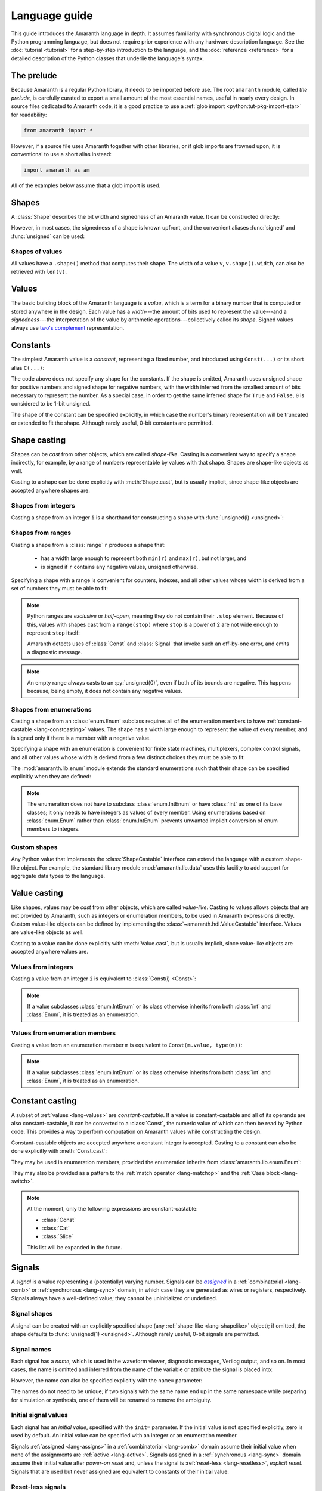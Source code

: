 .. testsetup::

   # Required to capture warnings in doctests.
   import sys; sys.stderr = sys.stdout

Language guide
##############

.. py:currentmodule:: amaranth.hdl

This guide introduces the Amaranth language in depth. It assumes familiarity with synchronous digital logic and the Python programming language, but does not require prior experience with any hardware description language. See the :doc:`tutorial <tutorial>` for a step-by-step introduction to the language, and the :doc:`reference <reference>` for a detailed description of the Python classes that underlie the language's syntax.

.. TODO: link to a good synchronous logic tutorial and a Python tutorial?


.. _lang-prelude:

The prelude
===========

Because Amaranth is a regular Python library, it needs to be imported before use. The root ``amaranth`` module, called *the prelude*, is carefully curated to export a small amount of the most essential names, useful in nearly every design. In source files dedicated to Amaranth code, it is a good practice to use a :ref:`glob import <python:tut-pkg-import-star>` for readability:

.. code-block::

   from amaranth import *

However, if a source file uses Amaranth together with other libraries, or if glob imports are frowned upon, it is conventional to use a short alias instead:

.. code-block::

   import amaranth as am

All of the examples below assume that a glob import is used.

.. testsetup::

   from amaranth import *


.. _lang-shapes:

Shapes
======

A :class:`Shape` describes the bit width and signedness of an Amaranth value. It can be constructed directly:

.. doctest::

   >>> Shape(width=5, signed=False)
   unsigned(5)
   >>> Shape(width=12, signed=True)
   signed(12)

However, in most cases, the signedness of a shape is known upfront, and the convenient aliases :func:`signed` and :func:`unsigned` can be used:

.. doctest::

   >>> unsigned(5) == Shape(width=5, signed=False)
   True
   >>> signed(12) == Shape(width=12, signed=True)
   True


Shapes of values
----------------

All values have a ``.shape()`` method that computes their shape. The width of a value ``v``, ``v.shape().width``, can also be retrieved with ``len(v)``.

.. doctest::

   >>> Const(5).shape()
   unsigned(3)
   >>> len(Const(5))
   3


.. _lang-values:

Values
======

The basic building block of the Amaranth language is a *value*, which is a term for a binary number that is computed or stored anywhere in the design. Each value has a *width*---the amount of bits used to represent the value---and a *signedness*---the interpretation of the value by arithmetic operations---collectively called its *shape*. Signed values always use `two's complement`_ representation.

.. _two's complement: https://en.wikipedia.org/wiki/Two's_complement


.. _lang-constants:

Constants
=========

The simplest Amaranth value is a *constant*, representing a fixed number, and introduced using ``Const(...)`` or its short alias ``C(...)``:

.. doctest::

   >>> ten = Const(10)
   >>> minus_two = C(-2)

The code above does not specify any shape for the constants. If the shape is omitted, Amaranth uses unsigned shape for positive numbers and signed shape for negative numbers, with the width inferred from the smallest amount of bits necessary to represent the number. As a special case, in order to get the same inferred shape for ``True`` and ``False``, ``0`` is considered to be 1-bit unsigned.

.. doctest::

   >>> ten.shape()
   unsigned(4)
   >>> minus_two.shape()
   signed(2)
   >>> C(0).shape()
   unsigned(1)

The shape of the constant can be specified explicitly, in which case the number's binary representation will be truncated or extended to fit the shape. Although rarely useful, 0-bit constants are permitted.

.. doctest::

   >>> Const(360, unsigned(8)).value
   104
   >>> Const(129, signed(8)).value
   -127
   >>> Const(1, unsigned(0)).value
   0


.. _lang-shapelike:

Shape casting
=============

Shapes can be *cast* from other objects, which are called *shape-like*. Casting is a convenient way to specify a shape indirectly, for example, by a range of numbers representable by values with that shape. Shapes are shape-like objects as well.

Casting to a shape can be done explicitly with :meth:`Shape.cast`, but is usually implicit, since shape-like objects are accepted anywhere shapes are.


.. _lang-shapeint:

Shapes from integers
--------------------

Casting a shape from an integer ``i`` is a shorthand for constructing a shape with :func:`unsigned(i) <unsigned>`:

.. doctest::

   >>> Shape.cast(5)
   unsigned(5)
   >>> C(0, 3).shape()
   unsigned(3)


.. _lang-shaperange:

Shapes from ranges
------------------

Casting a shape from a :class:`range` ``r`` produces a shape that:

  * has a width large enough to represent both ``min(r)`` and ``max(r)``, but not larger, and
  * is signed if ``r`` contains any negative values, unsigned otherwise.

Specifying a shape with a range is convenient for counters, indexes, and all other values whose width is derived from a set of numbers they must be able to fit:

.. doctest::

   >>> Const(0, range(100)).shape()
   unsigned(7)
   >>> items = [1, 2, 3]
   >>> C(1, range(len(items))).shape()
   unsigned(2)

.. _lang-exclrange:

.. note::

   Python ranges are *exclusive* or *half-open*, meaning they do not contain their ``.stop`` element. Because of this, values with shapes cast from a ``range(stop)`` where ``stop`` is a power of 2 are not wide enough to represent ``stop`` itself:

   .. doctest::

      >>> fencepost = C(256, range(256))
      <...>:1: SyntaxWarning: Value 256 equals the non-inclusive end of the constant shape range(0, 256); this is likely an off-by-one error
        fencepost = C(256, range(256))
      >>> fencepost.shape()
      unsigned(8)
      >>> fencepost.value
      0

   Amaranth detects uses of :class:`Const` and :class:`Signal` that invoke such an off-by-one error, and emits a diagnostic message.

.. note::

   An empty range always casts to an :py:`unsigned(0)`, even if both of its bounds are negative.
   This happens because, being empty, it does not contain any negative values.

   .. doctest::

      >>> Shape.cast(range(-1, -1))
      unsigned(0)


.. _lang-shapeenum:

Shapes from enumerations
------------------------

Casting a shape from an :class:`enum.Enum` subclass requires all of the enumeration members to have :ref:`constant-castable <lang-constcasting>` values. The shape has a width large enough to represent the value of every member, and is signed only if there is a member with a negative value.

Specifying a shape with an enumeration is convenient for finite state machines, multiplexers, complex control signals, and all other values whose width is derived from a few distinct choices they must be able to fit:

.. testsetup::

   import enum

.. testcode::

   class Direction(enum.Enum):
       TOP    = 0
       LEFT   = 1
       BOTTOM = 2
       RIGHT  = 3

.. doctest::

   >>> Shape.cast(Direction)
   unsigned(2)

The :mod:`amaranth.lib.enum` module extends the standard enumerations such that their shape can be specified explicitly when they are defined:

.. testsetup::

   import amaranth.lib.enum

.. testcode::

   class Funct4(amaranth.lib.enum.Enum, shape=unsigned(4)):
       ADD = 0
       SUB = 1
       MUL = 2

.. doctest::

   >>> Shape.cast(Funct4)
   unsigned(4)

.. note::

   The enumeration does not have to subclass :class:`enum.IntEnum` or have :class:`int` as one of its base classes; it only needs to have integers as values of every member. Using enumerations based on :class:`enum.Enum` rather than :class:`enum.IntEnum` prevents unwanted implicit conversion of enum members to integers.


.. _lang-shapecustom:

Custom shapes
-------------

Any Python value that implements the :class:`ShapeCastable` interface can extend the language with a custom shape-like object. For example, the standard library module :mod:`amaranth.lib.data` uses this facility to add support for aggregate data types to the language.


.. _lang-valuelike:

Value casting
=============

Like shapes, values may be *cast* from other objects, which are called *value-like*. Casting to values allows objects that are not provided by Amaranth, such as integers or enumeration members, to be used in Amaranth expressions directly. Custom value-like objects can be defined by implementing the :class:`~amaranth.hdl.ValueCastable` interface. Values are value-like objects as well.

Casting to a value can be done explicitly with :meth:`Value.cast`, but is usually implicit, since value-like objects are accepted anywhere values are.


Values from integers
--------------------

Casting a value from an integer ``i`` is equivalent to :class:`Const(i) <Const>`:

.. doctest::

   >>> Value.cast(5)
   (const 3'd5)

.. note::

   If a value subclasses :class:`enum.IntEnum` or its class otherwise inherits from both :class:`int` and :class:`Enum`, it is treated as an enumeration.

Values from enumeration members
-------------------------------

Casting a value from an enumeration member ``m`` is equivalent to ``Const(m.value, type(m))``:

.. doctest::

   >>> Value.cast(Direction.LEFT)
   (const 2'd1)


.. note::

   If a value subclasses :class:`enum.IntEnum` or its class otherwise inherits from both :class:`int` and :class:`Enum`, it is treated as an enumeration.


.. _lang-constcasting:

Constant casting
================

A subset of :ref:`values <lang-values>` are *constant-castable*. If a value is constant-castable and all of its operands are also constant-castable, it can be converted to a :class:`Const`, the numeric value of which can then be read by Python code. This provides a way to perform computation on Amaranth values while constructing the design.

Constant-castable objects are accepted anywhere a constant integer is accepted. Casting to a constant can also be done explicitly with :meth:`Const.cast`:

.. doctest::

   >>> Const.cast(Cat(C(10, 4), C(1, 2)))
   (const 6'd26)

They may be used in enumeration members, provided the enumeration inherits from :class:`amaranth.lib.enum.Enum`:

.. testcode::

   class Funct(amaranth.lib.enum.Enum, shape=4):
       ADD = 0
       ...

   class Op(amaranth.lib.enum.Enum, shape=1):
       REG = 0
       IMM = 1

   class Instr(amaranth.lib.enum.Enum, shape=5):
       ADD  = Cat(Funct.ADD, Op.REG)
       ADDI = Cat(Funct.ADD, Op.IMM)
       ...

They may also be provided as a pattern to the :ref:`match operator <lang-matchop>` and the :ref:`Case block <lang-switch>`.

.. note::

   At the moment, only the following expressions are constant-castable:

   * :class:`Const`
   * :class:`Cat`
   * :class:`Slice`

   This list will be expanded in the future.


.. _lang-signals:

Signals
=======

.. |emph:assigned| replace:: *assigned*
.. _emph:assigned: #lang-assigns

A *signal* is a value representing a (potentially) varying number. Signals can be |emph:assigned|_ in a :ref:`combinatorial <lang-comb>` or :ref:`synchronous <lang-sync>` domain, in which case they are generated as wires or registers, respectively. Signals always have a well-defined value; they cannot be uninitialized or undefined.


Signal shapes
-------------

A signal can be created with an explicitly specified shape (any :ref:`shape-like <lang-shapelike>` object); if omitted, the shape defaults to :func:`unsigned(1) <unsigned>`. Although rarely useful, 0-bit signals are permitted.

.. doctest::

   >>> Signal().shape()
   unsigned(1)
   >>> Signal(4).shape()
   unsigned(4)
   >>> Signal(range(-8, 7)).shape()
   signed(4)
   >>> Signal(Direction).shape()
   unsigned(2)
   >>> Signal(0).shape()
   unsigned(0)


.. _lang-signalname:

Signal names
------------

Each signal has a *name*, which is used in the waveform viewer, diagnostic messages, Verilog output, and so on. In most cases, the name is omitted and inferred from the name of the variable or attribute the signal is placed into:

.. testsetup::

   class dummy(object): pass
   self = dummy()

.. doctest::

   >>> foo = Signal()
   >>> foo.name
   'foo'
   >>> self.bar = Signal()
   >>> self.bar.name
   'bar'

However, the name can also be specified explicitly with the ``name=`` parameter:

.. doctest::

   >>> foo2 = Signal(name="second_foo")
   >>> foo2.name
   'second_foo'

The names do not need to be unique; if two signals with the same name end up in the same namespace while preparing for simulation or synthesis, one of them will be renamed to remove the ambiguity.


.. _lang-initial:

Initial signal values
---------------------

Each signal has an *initial value*, specified with the ``init=`` parameter. If the initial value is not specified explicitly, zero is used by default. An initial value can be specified with an integer or an enumeration member.

Signals :ref:`assigned <lang-assigns>` in a :ref:`combinatorial <lang-comb>` domain assume their initial value when none of the assignments are :ref:`active <lang-active>`. Signals assigned in a :ref:`synchronous <lang-sync>` domain assume their initial value after *power-on reset* and, unless the signal is :ref:`reset-less <lang-resetless>`, *explicit reset*. Signals that are used but never assigned are equivalent to constants of their initial value.

.. doctest::

   >>> Signal(4).init
   0
   >>> Signal(4, init=5).init
   5
   >>> Signal(Direction, init=Direction.LEFT).init
   1


.. _lang-resetless:

Reset-less signals
------------------

Signals assigned in a :ref:`synchronous <lang-sync>` domain can be *resettable* or *reset-less*, specified with the ``reset_less=`` parameter. If the parameter is not specified, signals are resettable by default. Resettable signals assume their :ref:`initial value <lang-initial>` on explicit reset, which can be asserted via the :ref:`clock domain <lang-clockdomains>` or by :ref:`modifying control flow <lang-controlinserter>` with :class:`ResetInserter`. Reset-less signals are not affected by explicit reset.

Signals assigned in a :ref:`combinatorial <lang-comb>` domain are not affected by the ``reset_less`` parameter.

.. doctest::

   >>> Signal().reset_less
   False
   >>> Signal(reset_less=True).reset_less
   True


.. _lang-operators:

Operators
=========

To describe computations, Amaranth values can be combined with each other or with :ref:`value-like <lang-valuelike>` objects using a rich set of arithmetic, bitwise, logical, bit sequence, and other *operators* to form *expressions*, which are themselves values.


.. _lang-abstractexpr:

Performing or describing computations?
--------------------------------------

Code written in the Python language *performs* computations on concrete objects, like integers, with the goal of calculating a concrete result:

.. doctest::

   >>> a = 5
   >>> a + 1
   6

In contrast, code written in the Amaranth language *describes* computations on abstract objects, like :ref:`signals <lang-signals>`, with the goal of generating a hardware *circuit* that can be simulated, synthesized, and so on. Amaranth expressions are ordinary Python objects that represent parts of this circuit:

.. doctest::

   >>> a = Signal(8, init=5)
   >>> a + 1
   (+ (sig a) (const 1'd1))

Although the syntax is similar, it is important to remember that Amaranth values exist on a higher level of abstraction than Python values. For example, expressions that include Amaranth values cannot be used in Python control flow structures:

.. doctest::

   >>> if a == 0:
   ...     print("Zero!")
   Traceback (most recent call last):
     ...
   TypeError: Attempted to convert Amaranth value to Python boolean

Because the value of ``a``, and therefore ``a == 0``, is not known at the time when the ``if`` statement is executed, there is no way to decide whether the body of the statement should be executed---in fact, if the design is synthesized, by the time ``a`` has any concrete value, the Python program has long finished! To solve this problem, Amaranth provides its own :ref:`control flow syntax <lang-control>` that, also, manipulates circuits.


.. _lang-widthext:

Width extension
---------------

Many of the operations described below (for example, addition, equality, bitwise OR, and part select) extend the width of one or both operands to match the width of the expression. When this happens, unsigned values are always zero-extended and signed values are always sign-extended regardless of the operation or signedness of the result.


.. _lang-arithops:

Arithmetic operators
--------------------

Most arithmetic operations on integers provided by Python can be used on Amaranth values, too.

Although Python integers have unlimited precision and Amaranth values are represented with a :ref:`finite amount of bits <lang-values>`, arithmetics on Amaranth values never overflows because the width of the arithmetic expression is always sufficient to represent all possible results.

.. doctest::

   >>> a = Signal(8)
   >>> (a + 1).shape() # needs to represent 1 to 256
   unsigned(9)

Similarly, although Python integers are always signed and Amaranth values can be either :ref:`signed or unsigned <lang-values>`, if any of the operands of an Amaranth arithmetic expression is signed, the expression itself is also signed, matching the behavior of Python.

.. doctest::

   >>> a = Signal(unsigned(8))
   >>> b = Signal(signed(8))
   >>> (a + b).shape() # needs to represent -128 to 382
   signed(10)

While arithmetic computations never result in an overflow, :ref:`assigning <lang-assigns>` their results to signals may truncate the most significant bits.

The following table lists the arithmetic operations provided by Amaranth:

============ ==========================
Operation    Description
============ ==========================
``a + b``    addition
``-a``       negation
``a - b``    subtraction
``a * b``    multiplication
``a // b``   floor division
``a % b``    modulo
``abs(a)``   absolute value
============ ==========================


.. _lang-cmpops:

Comparison operators
--------------------

All comparison operations on integers provided by Python can be used on Amaranth values. However, due to a limitation of Python, chained comparisons (e.g. ``a < b < c``) cannot be used.

Similar to arithmetic operations, if any operand of a comparison expression is signed, a signed comparison is performed. The result of a comparison is a 1-bit unsigned value.

The following table lists the comparison operations provided by Amaranth:

============ ==========================
Operation    Description
============ ==========================
``a == b``   equality
``a != b``   inequality
``a < b``    less than
``a <= b``   less than or equal
``a > b``    greater than
``a >= b``   greater than or equal
============ ==========================


.. _lang-bitops:

Bitwise, shift, and rotate operators
------------------------------------

All bitwise and shift operations on integers provided by Python can be used on Amaranth values as well.

Similar to arithmetic operations, if any operand of a bitwise expression is signed, the expression itself is signed as well. A shift expression is signed if the shifted value is signed. A rotate expression is always unsigned.

Rotate operations with variable rotate amounts cannot be efficiently synthesized for non-power-of-2 widths of the rotated value. Because of that, the rotate operations are only provided for constant rotate amounts, specified as Python :class:`int`\ s.

The following table lists the bitwise and shift operations provided by Amaranth:

===================== ========================================== ======
Operation             Description                                Notes
===================== ========================================== ======
``~a``                bitwise NOT; complement
``a & b``             bitwise AND
``a | b``             bitwise OR
``a ^ b``             bitwise XOR
``a.implies(b)``      bitwise IMPLY_
``a >> b``            arithmetic right shift by variable amount  [#opB1]_, [#opB2]_
``a << b``            left shift by variable amount              [#opB2]_
``a.rotate_left(i)``  left rotate by constant amount             [#opB3]_
``a.rotate_right(i)`` right rotate by constant amount            [#opB3]_
``a.shift_left(i)``   left shift by constant amount              [#opB3]_
``a.shift_right(i)``  right shift by constant amount             [#opB3]_
===================== ========================================== ======

.. _IMPLY: https://en.wikipedia.org/wiki/IMPLY_gate
.. [#opB1] Logical and arithmetic right shift of an unsigned value are equivalent. Logical right shift of a signed value can be expressed by :ref:`converting it to unsigned <lang-convops>` first.
.. [#opB2] Shift amount must be unsigned; integer shifts in Python require the amount to be positive.
.. [#opB3] Shift and rotate amounts can be negative, in which case the direction is reversed.

.. _lang-hugeshift:

.. note::

   Because Amaranth ensures that the width of a variable left shift expression is wide enough to represent any possible result, variable left shift by a wide amount produces exponentially wider intermediate values, stressing the synthesis tools:

   .. doctest::

      >>> (1 << C(0, 32)).shape()
      unsigned(4294967296)

   Although Amaranth will detect and reject expressions wide enough to break other tools, it is a good practice to explicitly limit the width of a shift amount in a variable left shift.


.. _lang-reduceops:
.. _lang-bool:

Reduction operators
-------------------

Bitwise reduction operations on integers are not provided by Python, but are very useful for hardware. They are similar to bitwise operations applied "sideways"; for example, if bitwise AND is a binary operator that applies AND to each pair of bits between its two operands, then reduction AND is an unary operator that applies AND to all of the bits in its sole operand.

The result of a reduction is a 1-bit unsigned value.

The following table lists the reduction operations provided by Amaranth:

============ ============================================= ======
Operation    Description                                   Notes
============ ============================================= ======
``a.all()``  reduction AND; are all bits set?              [#opR1]_
``a.any()``  reduction OR; is any bit set?                 [#opR1]_
``a.xor()``  reduction XOR; is an odd number of bits set?
``a.bool()`` conversion to boolean; is non-zero?           [#opR2]_
============ ============================================= ======

.. [#opR1] Conceptually the same as applying the Python :func:`all` or :func:`any` function to the value viewed as a collection of bits.
.. [#opR2] Conceptually the same as applying the Python :func:`bool` function to the value viewed as an integer.


.. _lang-logicops:

Logical operators
-----------------

Unlike the arithmetic or bitwise operators, it is not possible to change the behavior of the Python logical operators ``not``, ``and``, and ``or``. Due to that, logical expressions in Amaranth are written using bitwise operations on boolean (1-bit unsigned) values, with explicit boolean conversions added where necessary.

The following table lists the Python logical expressions and their Amaranth equivalents:

================= ====================================
Python expression Amaranth expression (any operands)
================= ====================================
``not a``         ``~(a).bool()``
``a and b``       ``(a).bool() & (b).bool()``
``a or b``        ``(a).bool() | (b).bool()``
================= ====================================

When the operands are known to be boolean values, such as comparisons, reductions, or boolean signals, the ``.bool()`` conversion may be omitted for clarity:

================= ====================================
Python expression Amaranth expression (boolean operands)
================= ====================================
``not p``         ``~(p)``
``p and q``       ``(p) & (q)``
``p or q``        ``(p) | (q)``
================= ====================================

.. _lang-logicprecedence:

.. warning::

   Because of Python :ref:`operator precedence <python:operator-summary>`, logical operators bind less tightly than comparison operators whereas bitwise operators bind more tightly than comparison operators. As a result, all logical expressions in Amaranth **must** have parenthesized operands.

   Omitting parentheses around operands in an Amaranth a logical expression is likely to introduce a subtle bug:

   .. doctest::

      >>> en = Signal()
      >>> addr = Signal(8)
      >>> en & (addr == 0) # correct
      (& (sig en) (== (sig addr) (const 1'd0)))
      >>> en & addr == 0 # WRONG! addr is truncated to 1 bit
      (== (& (sig en) (sig addr)) (const 1'd0))

   .. TODO: can we detect this footgun automatically? #380

.. _lang-negatebool:

.. warning::

   When applied to Amaranth boolean values, the ``~`` operator computes negation, and when applied to Python boolean values, the ``not`` operator also computes negation. However, the ``~`` operator applied to Python boolean values produces an unexpected result:

   .. doctest::

      >>> ~False
      -1
      >>> ~True
      -2

   Because of this, Python booleans used in Amaranth logical expressions **must** be negated with the ``not`` operator, not the ``~`` operator. Negating a Python boolean with the ``~`` operator in an Amaranth logical expression is likely to introduce a subtle bug:

   .. doctest::

      >>> stb = Signal()
      >>> use_stb = True
      >>> (not use_stb) | stb # correct
      (| (const 1'd0) (sig stb))
      >>> ~use_stb | stb # WRONG! MSB of 2-bit wide OR expression is always 1
      (| (const 2'sd-2) (sig stb))

   Amaranth automatically detects some cases of misuse of ``~`` and emits a detailed diagnostic message.

   .. TODO: this isn't quite reliable, #380


.. _lang-seqops:

Bit sequence operators
----------------------

Apart from acting as numbers, Amaranth values can also be treated as bit :ref:`sequences <python:typesseq>`, supporting slicing, concatenation, replication, and other sequence operations. Since some of the operators Python defines for sequences clash with the operators it defines for numbers, Amaranth gives these operators a different name. Except for the names, Amaranth values follow Python sequence semantics, with the least significant bit at index 0.

Because every Amaranth value has a single fixed width, bit slicing and replication operations require the subscripts and count to be constant, specified as Python :class:`int`\ s. It is often useful to slice a value with a constant width and variable offset, but this cannot be expressed with the Python slice notation. To solve this problem, Amaranth provides additional *part select* operations with the necessary semantics.

The result of any bit sequence operation is an unsigned value.

The following table lists the bit sequence operations provided by Amaranth:

======================= ================================================ ======
Operation               Description                                      Notes
======================= ================================================ ======
``len(a)``              bit length; value width                          [#opS1]_
``a[i:j:k]``            bit slicing by constant subscripts               [#opS2]_
``iter(a)``             bit iteration
``a.bit_select(b, w)``  overlapping part select with variable offset
``a.word_select(b, w)`` non-overlapping part select with variable offset
``Cat(a, b)``           concatenation                                    [#opS3]_
``a.replicate(n)``      replication
======================= ================================================ ======

.. [#opS1] Words "length" and "width" have the same meaning when talking about Amaranth values. Conventionally, "width" is used.
.. [#opS2] All variations of the Python slice notation are supported, including "extended slicing". E.g. all of ``a[0]``, ``a[1:9]``, ``a[2:]``, ``a[:-2]``, ``a[::-1]``, ``a[0:8:2]`` select bits in the same way as other Python sequence types select their elements.
.. [#opS3] In the concatenated value, ``a`` occupies the least significant bits, and ``b`` the most significant bits. Any number of arguments (zero, one, two, or more) are supported.

For the operators introduced by Amaranth, the following table explains them in terms of Python code operating on tuples of bits rather than Amaranth values:

======================= ======================
Amaranth operation        Equivalent Python code
======================= ======================
``Cat(a, b)``           ``a + b``
``a.replicate(n)``      ``a * n``
``a.bit_select(b, w)``  ``a[b:b+w]``
``a.word_select(b, w)`` ``a[b*w:b*w+w]``
======================= ======================

.. warning::

   In Python, the digits of a number are written right-to-left (0th exponent at the right), and the elements of a sequence are written left-to-right (0th element at the left). This mismatch can cause confusion when numeric operations (like shifts) are mixed with bit sequence operations (like concatenations). For example, ``Cat(C(0b1001), C(0b1010))`` has the same value as ``C(0b1010_1001)``, ``val[4:]`` is equivalent to ``val >> 4``, and ``val[-1]`` refers to the most significant bit.

   Such confusion can often be avoided by not using numeric and bit sequence operations in the same expression. For example, although it may seem natural to describe a shift register with a numeric shift and a sequence slice operations, using sequence operations alone would make it easier to understand.

.. note::

   Could Amaranth have used a different indexing or iteration order for values? Yes, but it would be necessary to either place the most significant bit at index 0, or deliberately break the Python sequence type interface. Both of these options would cause more issues than using different iteration orders for numeric and sequence operations.


.. _lang-matchop:

Match operator
--------------

The :py:`val.matches(*patterns)` operator examines a value against a set of patterns. It evaluates to :py:`Const(1)` if the value *matches* any of the patterns, and to :py:`Const(0)` otherwise. What it means for a value to match a pattern depends on the type of the pattern.

If the pattern is a :class:`str`, it is treated as a bit mask with "don't care" bits. After removing whitespace, each character of the pattern is compared to the corresponding bit of the value, where the leftmost character of the pattern (with the lowest index) corresponds to the most significant bit of the value. If the pattern character is ``'0'`` or ``'1'``, the comparison succeeds if the bit equals ``0`` or ``1`` correspondingly. If the pattern character is ``'-'``, the comparison always succeeds. Aside from spaces and tabs, which are ignored, no other characters are accepted.

Otherwise, the pattern is :ref:`cast to a constant <lang-constcasting>` and compared to :py:`val` using the :ref:`equality operator <lang-cmpops>`.

For example, given a 8-bit value :py:`val`, :py:`val.matches(1, '---- -01-')` is equivalent to :py:`(val == 1) | ((val & 0b0000_0110) == 0b0000_0010)`. Bit patterns in this operator are treated similarly to :ref:`bit sequence operators <lang-bitops>`.

The :ref:`Case <lang-switch>` control flow block accepts the same patterns, with the same meaning, as the match operator.


.. _lang-convops:

Conversion operators
--------------------

The ``.as_signed()`` and ``.as_unsigned()`` conversion operators reinterpret the bits of a value with the requested signedness. This is useful when the same value is sometimes treated as signed and sometimes as unsigned, or when a signed value is constructed using slices or concatenations.

For example, ``(pc + imm[:7].as_signed()).as_unsigned()`` sign-extends the 7 least significant bits of ``imm`` to the width of ``pc``, performs the addition, and produces an unsigned result.


.. _lang-muxop:

Choice operator
---------------

The ``Mux(sel, val1, val0)`` choice expression (similar to the :ref:`conditional expression <python:if_expr>` in Python) is equal to the operand ``val1`` if ``sel`` is non-zero, and to the other operand ``val0`` otherwise. If any of ``val1`` or ``val0`` are signed, the expression itself is signed as well.


.. _lang-array:

Arrays
======

An *array* is a mutable collection that can be indexed not only with an :class:`int` or with a :ref:`value-like <lang-valuelike>` object. When indexed with an :class:`int`, it behaves like a :class:`list`. When indexed with a value-like object, it returns a proxy object containing the elements of the array that has three useful properties:

* The result of accessing an attribute of the proxy object or indexing it is another proxy object that contains the elements transformed in the same way.
* When the proxy object is :ref:`cast to a value <lang-valuelike>`, all of its elements are also cast to a value, and an element is selected using the index originally used with the array.
* The proxy object can be used both in an expression and :ref:`as the target of an assignment <lang-assigns>`.

Crucially, this means that any Python object can be added to an array; the only requirement is that the final result of any computation involving it is a value-like object. For example:

.. testcode::

    pixels = Array([
        {"r": 180, "g": 92, "b": 230},
        {"r": 74, "g": 130, "b": 128},
        {"r": 115, "g": 58, "b": 31},
    ])

.. doctest::

    >>> index = Signal(range(len(pixels)))
    >>> pixels[index]["r"]
    (proxy (array [180, 74, 115]) (sig index))

.. note::

    An array becomes immutable after it is indexed for the first time. The elements of the array do not themselves become immutable, but it is not recommended to mutate them as the behavior can become unpredictable.

.. important::

    Each time an array proxy object with ``n`` elements is used in an expression, it generates a multiplexer with ``n`` branches. However, using ``k`` of such array proxy objects in an expression generates a multiplexer with ``n**k`` branches. This can generate extremely large circuits that may quickly exhaust the resources of the synthesis target or even the available RAM.


.. _lang-data:

Data structures
===============

Amaranth provides aggregate data structures in the standard library module :mod:`amaranth.lib.data`.


.. _lang-modules:

Modules
=======

A *module* is a unit of the Amaranth design hierarchy: the smallest collection of logic that can be independently simulated, synthesized, or otherwise processed. Modules associate signals with :ref:`control domains <lang-domains>`, provide :ref:`control flow syntax <lang-control>`, manage :ref:`clock domains <lang-clockdomains>`, and aggregate :ref:`submodules <lang-submodules>`.

Every Amaranth design starts with a fresh module:

.. doctest::

   >>> m = Module()


.. _lang-domains:

Control domains
===============

A *control domain* is a named group of :ref:`signals <lang-signals>` that change their value in identical conditions.

All designs have a single predefined *combinatorial domain*, containing all signals that change immediately when any value used to compute them changes. The name ``comb`` is reserved for the combinatorial domain, and refers to the same domain in all modules.

A design can also have any amount of user-defined *synchronous domains*, also called :ref:`clock domains <lang-clockdomains>`, containing signals that change when a specific edge occurs on the domain's clock signal or, for domains with asynchronous reset, on the domain's reset signal. Most modules only use a single synchronous domain, conventionally called ``sync``, but the name ``sync`` does not have to be used, and lacks any special meaning beyond being the default.

The behavior of assignments differs for signals in :ref:`combinatorial <lang-comb>` and :ref:`synchronous <lang-sync>` domains. Collectively, signals in synchronous domains contain the state of a design, whereas signals in the combinatorial domain cannot form feedback loops or hold state.


.. _lang-assigns:

Assigning to signals
--------------------

*Assignments* are used to change the values of signals. An assignment statement can be introduced with the ``.eq(...)`` syntax:

.. doctest::

   >>> s = Signal()
   >>> s.eq(1)
   (eq (sig s) (const 1'd1))

Similar to :ref:`how Amaranth operators work <lang-abstractexpr>`, an Amaranth assignment is an ordinary Python object used to describe a part of a circuit. An assignment does not have any effect on the signal it changes until it is added to a control domain in a module. Once added, it introduces logic into the circuit generated from that module.


.. _lang-assignable:

Assignable values
-----------------

An assignment can affect a value that is more complex than just a signal. It is possible to assign to any combination of :ref:`signals <lang-signals>`, :ref:`bit slices <lang-seqops>`, :ref:`concatenations <lang-seqops>`, :ref:`part selects <lang-seqops>`, and :ref:`array proxy objects <lang-array>` as long as it includes no other values:

.. doctest::

   >>> a = Signal(8)
   >>> b = Signal(4)
   >>> Cat(a, b).eq(0)
   (eq (cat (sig a) (sig b)) (const 1'd0))
   >>> a[:4].eq(b)
   (eq (slice (sig a) 0:4) (sig b))
   >>> Cat(a, a).bit_select(b, 2).eq(0b11)
   (eq (part (cat (sig a) (sig a)) (sig b) 2 1) (const 2'd3))


.. _lang-assigndomains:

Assignment domains
------------------

The ``m.d.<domain> += ...`` syntax is used to add assignments to a specific control domain in a module. It can add just a single assignment, or an entire sequence of them:

.. testcode::

   a = Signal()
   b = Signal()
   c = Signal()
   m.d.comb += a.eq(1)
   m.d.sync += [
       b.eq(c),
       c.eq(b),
   ]

If the name of a domain is not known upfront, the ``m.d["<domain>"] += ...`` syntax can be used instead:

.. testcode::

   def add_toggle(num):
       t = Signal()
       m.d[f"sync_{num}"] += t.eq(~t)
   add_toggle(2)

.. _lang-signalgranularity:

Every signal included in the target of an assignment becomes a part of the domain, or equivalently, *driven* by that domain. A signal can be either undriven or driven by exactly one domain; it is an error to add two assignments to the same signal to two different domains:

.. doctest::

   >>> d = Signal()
   >>> m.d.comb += d.eq(1)
   >>> m.d.sync += d.eq(0)
   Traceback (most recent call last):
     ...
   amaranth.hdl.dsl.SyntaxError: Driver-driver conflict: trying to drive (sig d) from d.sync, but it is already driven from d.comb

.. note::

   Clearly, Amaranth code that drives a single bit of a signal from two different domains does not describe a meaningful circuit. However, driving two different bits of a signal from two different domains does not inherently cause such a conflict. Would Amaranth accept the following code?

   .. code-block::

      e = Signal(2)
      m.d.comb += e[0].eq(0)
      m.d.sync += e[1].eq(1)

   The answer is no. While this kind of code is occasionally useful, rejecting it greatly simplifies backends, simulators, and analyzers.

In addition to assignments, :ref:`assertions, assumptions <lang-asserts>`, and :ref:`debug prints <lang-print>` can be added using the same syntax.


.. _lang-assignorder:

Assignment order
----------------

Unlike with two different domains, adding multiple assignments to the same signal to the same domain is well-defined.

Assignments to different signal bits apply independently. For example, the following two snippets are equivalent:

.. testcode::

   a = Signal(8)
   m.d.comb += [
       a[0:4].eq(C(1, 4)),
       a[4:8].eq(C(2, 4)),
   ]

.. testcode::

   a = Signal(8)
   m.d.comb += a.eq(Cat(C(1, 4), C(2, 4)))

If multiple assignments change the value of the same signal bits, the assignment that is added last determines the final value. For example, the following two snippets are equivalent:

.. testcode::

   b = Signal(9)
   m.d.comb += [
       b[0:9].eq(Cat(C(1, 3), C(2, 3), C(3, 3))),
       b[0:6].eq(Cat(C(4, 3), C(5, 3))),
       b[3:6].eq(C(6, 3)),
   ]

.. testcode::

   b = Signal(9)
   m.d.comb += b.eq(Cat(C(4, 3), C(6, 3), C(3, 3)))

Multiple assignments to the same signal bits are more useful when combined with control structures, which can make some of the assignments :ref:`active or inactive <lang-active>`. If all assignments to some signal bits are :ref:`inactive <lang-active>`, their final values are determined by the signal's domain, :ref:`combinatorial <lang-comb>` or :ref:`synchronous <lang-sync>`.


.. _lang-control:

Control flow
============

Although it is possible to write any decision tree as a combination of :ref:`assignments <lang-assigns>` and :ref:`choice expressions <lang-muxop>`, Amaranth provides *control flow syntax* tailored for this task: :ref:`If/Elif/Else <lang-if>`, :ref:`Switch/Case <lang-switch>`, and :ref:`FSM/State <lang-fsm>`. The control flow syntax uses :py:`with` blocks (it is implemented using :ref:`context managers <python:context-managers>`), for example:

.. testcode::

   timer = Signal(8)
   with m.If(timer == 0):
       m.d.sync += timer.eq(10)
   with m.Else():
       m.d.sync += timer.eq(timer - 1)

While some Amaranth control structures are superficially similar to imperative control flow statements (such as Python's :py:`if`), their function---together with :ref:`expressions <lang-abstractexpr>` and :ref:`assignments <lang-assigns>`---is to describe circuits. The code above is equivalent to:

.. testcode::

   timer = Signal(8)
   m.d.sync += timer.eq(Mux(timer == 0, 10, timer - 1))

Because all branches of a decision tree affect the generated circuit, all of the Python code inside Amaranth control structures is always evaluated in the order in which it appears in the program. This can be observed through Python code with side effects, such as :py:`print()`:

.. testcode::

   timer = Signal(8)
   with m.If(timer == 0):
       print("inside `If`")
       m.d.sync += timer.eq(10)
   with m.Else():
       print("inside `Else`")
       m.d.sync += timer.eq(timer - 1)

.. testoutput::

   inside `If`
   inside `Else`


.. _lang-active:

Active and inactive assignments
-------------------------------

An assignment added inside an Amaranth control structure, i.e. ``with m.<...>:`` block, is *active* if the condition of the control structure is satisfied, and *inactive* otherwise. For any given set of conditions, the final value of every signal assigned in a module is the same as if the inactive assignments were removed and the active assignments were performed unconditionally, taking into account the :ref:`assignment order <lang-assignorder>`.

For example, there are two possible cases in the circuit generated from the following code:

.. testcode::

   timer = Signal(8)
   m.d.sync += timer.eq(timer - 1)
   with m.If(timer == 0):
       m.d.sync += timer.eq(10)

When ``timer == 0`` is true, the code reduces to:

.. code-block::

   m.d.sync += timer.eq(timer - 1)
   m.d.sync += timer.eq(10)

Due to the :ref:`assignment order <lang-assignorder>`, it further reduces to:

.. code-block::

   m.d.sync += timer.eq(10)

When ``timer == 0`` is false, the code reduces to:

.. code-block::

   m.d.sync += timer.eq(timer - 1)

Combining these cases together, the code above is equivalent to:

.. testcode::

   timer = Signal(8)
   m.d.sync += timer.eq(Mux(timer == 0, 10, timer - 1))


.. _lang-if:

:py:`If`/:py:`Elif`/:py:`Else` control blocks
---------------------------------------------

Conditional control flow is described using a :py:`with m.If(cond1):` block, which may be followed by one or more :py:`with m.Elif(cond2):` blocks, and optionally a final :py:`with m.Else():` block. This structure parallels Python's own :ref:`if/elif/else <python:if>` control flow syntax. For example:

.. testcode::
    :hide:

    x_coord = Signal(8)
    is_fporch = Signal()
    is_active = Signal()
    is_bporch = Signal()

.. testcode::

    with m.If(x_coord < 4):
        m.d.comb += is_bporch.eq(1)
        m.d.sync += x_coord.eq(x_coord + 1)
    with m.Elif((x_coord >= 4) & (x_coord < 364)):
        m.d.comb += is_active.eq(1)
        m.d.sync += x_coord.eq(x_coord + 1)
    with m.Elif((x_coord >= 364) & (x_coord < 374)):
        m.d.comb += is_fporch.eq(1)
        m.d.sync += x_coord.eq(x_coord + 1)
    with m.Else():
        m.d.sync += x_coord.eq(0)

Within a single :py:`If`/:py:`Elif`/:py:`Else` sequence of blocks, the statements within at most one block will be active at any time. This will be the first block in the order of definition whose condition, :ref:`converted to boolean <lang-bool>`, is true.

If an :py:`Else` block is present, then the statements within exactly one block will be active at any time, and the sequence as a whole is called a *full condition*.


.. _lang-switch:

:py:`Switch`/:py:`Case` control blocks
--------------------------------------

Case comparison, where a single value is examined against several different *patterns*, is described using a :py:`with m.Switch(value):` block. This block can contain any amount of :py:`with m.Case(*patterns)` and :py:`with m.Default():` blocks. This structure parallels Python's own :ref:`match/case <python:match>` control flow syntax. For example:

.. TODO: rename `Switch` to `Match`, to mirror `Value.matches()`?

.. testcode::
    :hide:

    is_even = Signal()
    is_odd  = Signal()
    too_big = Signal()

.. testcode::

    value = Signal(4)

    with m.Switch(value):
        with m.Case(0, 2, 4):
            m.d.comb += is_even.eq(1)
        with m.Case(1, 3, 5):
            m.d.comb += is_odd.eq(1)
        with m.Default():
            m.d.comb += too_big.eq(1)

Within a single :py:`Switch` block, the statements within at most one block will be active at any time. This will be the first :py:`Case` block in the order of definition whose pattern :ref:`matches <lang-matchop>` the value, or the first :py:`Default` block, whichever is earlier.

If a :py:`Default` block is present, or the patterns in the :py:`Case` blocks cover every possible :py:`Switch` value, then the statements within exactly one block will be active at any time, and the sequence as a whole is called a *full condition*.

.. tip::

    While all Amaranth control flow syntax can be generated programmatically, the :py:`Switch` control block is particularly easy to use in this way:

    .. testcode::

        length  = Signal(4)
        squared = Signal.like(length * length)

        with m.Switch(length):
            for value in range(length.shape().width):
                with m.Case(value):
                    m.d.comb += squared.eq(value * value)


.. _lang-fsm:

:py:`FSM`/:py:`State` control blocks
------------------------------------

Simple `finite state machines <https://en.wikipedia.org/wiki/Finite-state_machine>`_ are described using a :py:`with m.FSM():` block. This block can contain one or more :py:`with m.State("Name")` blocks. In addition to these blocks, the :py:`m.next = "Name"` syntax chooses which state the FSM enters on the next clock cycle. For example, this FSM performs a bus read transaction once after reset:

.. testcode::

    bus_addr = Signal(16)
    r_data   = Signal(8)
    r_en     = Signal()
    latched  = Signal.like(r_data)

    with m.FSM():
        with m.State("Set Address"):
            m.d.sync += addr.eq(0x1234)
            m.next = "Strobe Read Enable"

        with m.State("Strobe Read Enable"):
            m.d.comb += r_en.eq(1)
            m.next = "Sample Data"

        with m.State("Sample Data"):
            m.d.sync += latched.eq(r_data)
            with m.If(r_data == 0):
                m.next = "Set Address" # try again

.. TODO: FSM() should require keyword arguments, for good measure

The initial (and reset) state of the FSM can be provided when defining it using the :py:`with m.FSM(init="Name"):` argument. If not provided, it is the first state in the order of definition. For example, this definition is equivalent to the one at the beginning of this section:

.. testcode::

    with m.FSM(init="Set Address"):
        ...

The FSM belongs to a :ref:`clock domain <lang-domains>`, which is specified using the :py:`with m.FSM(domain="dom")` argument. If not specified, it is the ``sync`` domain. For example, this definition is equivalent to the one at the beginning of this section:

.. testcode::

    with m.FSM(domain="sync"):
        ...

To determine (from code that is outside the FSM definition) whether it is currently in a particular state, the FSM can be captured; its :py:`.ongoing("Name")` method returns a value that is true whenever the FSM is in the corresponding state. For example:

.. testcode::

    with m.FSM() as fsm:
        ...

    with m.If(fsm.ongoing("Set Address")):
        ...

Note that in Python, assignments made using :py:`with x() as y:` syntax persist past the end of the block.

.. TODO: `ongoing` currently creates a state if it doesn't exist, which seems clearly wrong but maybe some depend on it? add a diagnostic here
.. TODO: `m.next` does the same, which is worse because adding a diagnostic is harder

.. warning::

    If you make a typo in the state name provided to :py:`m.next = ...` or :py:`fsm.ongoing(...)`, an empty and unreachable state with that name will be created with no diagnostic message.

    This hazard will be eliminated in the future.

.. warning::

    If a non-string object is provided as a state name to :py:`with m.State(...):`, it is cast to a string first, which may lead to surprising behavior. :py:`with m.State(...):` **does not** treat an enumeration value specially; if one is provided, it is cast to a string, and its numeric value will have no correspondence to the numeric value of the generated state signal.

    This hazard will be eliminated in the future.

.. TODO: we should probably have `fsm.next = "Name"` or `fsm.next("Name")` instead

.. note::

    If you are nesting two state machines within each other, the :py:`m.next = ...` syntax always refers to the innermost one. To change the state of the outer state machine from within the inner one, use an intermediate signal.


.. _lang-comb:

Combinatorial evaluation
========================

Signals in the combinatorial :ref:`control domain <lang-domains>` change whenever any value used to compute them changes. The final value of a combinatorial signal is equal to its :ref:`initial value <lang-initial>` updated by the :ref:`active assignments <lang-active>` in the :ref:`assignment order <lang-assignorder>`. Combinatorial signals cannot hold any state.

Consider the following code:

.. testcode::
    :hide:

    en = Signal()
    b = Signal(8)

.. testcode::

    a = Signal(8, init=1)
    with m.If(en):
        m.d.comb += a.eq(b + 1)

Whenever the signals ``en`` or ``b`` change, the signal ``a`` changes as well. If ``en`` is false, the final value of ``a`` is its initial value, ``1``. If ``en`` is true, the final value of ``a`` is equal to ``b + 1``.

A combinatorial signal that is computed directly or indirectly based on its own value is a part of a *combinatorial feedback loop*, sometimes shortened to just *feedback loop*. Combinatorial feedback loops can be stable (e.g. implement a constant driver or a transparent latch), or unstable (e.g. implement a ring oscillator). Amaranth prohibits using assignments to describe any kind of a combinatorial feedback loop, including transparent latches.

.. warning::

   The current version of Amaranth does not detect combinatorial feedback loops, but processes the design under the assumption that there aren't any. If the design does in fact contain a combinatorial feedback loop, it will likely be **silently miscompiled**, though some cases will be detected during synthesis or place & route.

   This hazard will be eliminated in the future.

.. TODO: fix this, either as a part of https://github.com/amaranth-lang/amaranth/issues/6 or on its own

.. note::

   In the exceedingly rare case when a combinatorial feedback loop is desirable, it is possible to implement it by directly instantiating technology primitives (e.g. device-specific LUTs or latches). This is also the only way to introduce a combinatorial feedback loop with well-defined behavior in simulation and synthesis, regardless of the HDL being used.


.. _lang-sync:

Synchronous evaluation
======================

Signals in synchronous :ref:`control domains <lang-domains>` change whenever the *active edge* (a 0-to-1 or 1-to-0 transition, configured when :ref:`creating the domain <lang-clockdomains>`) occurs on the clock of the synchronous domain. In addition, the signals in :ref:`clock domains <lang-clockdomains>` with an asynchronous reset change when such a reset is asserted. The final value of a synchronous signal is equal to its :ref:`initial value <lang-initial>` if the reset (of any type) is asserted, or to its current value updated by the :ref:`active assignments <lang-active>` in the :ref:`assignment order <lang-assignorder>` otherwise. Synchronous signals always hold state.

Consider the following code:

.. testcode::
    :hide:

    up = Signal()
    down = Signal()

.. testcode::

    timer = Signal(8)

    with m.If(up):
        m.d.sync += timer.eq(timer + 1)
    with m.Elif(down):
        m.d.sync += timer.eq(timer - 1)

Whenever there is a transition on the clock of the ``sync`` domain, the :py:`timer` signal is incremented by one if :py:`up` is true, decremented by one if :py:`down` is true, and retains its value otherwise.


.. _lang-assert:

Assertions
==========

Some properties are so important that if they are violated, the computations described by the design become meaningless. These properties should be guarded with an :class:`Assert` statement that immediately terminates the simulation if its condition is false. Assertions should generally be added to a :ref:`synchronous domain <lang-sync>`, and may have an optional message printed when it is violated:

.. testcode::

    ip = Signal(16)
    m.d.sync += Assert(ip < 128, "instruction pointer past the end of program code!")

Assertions may be nested within a :ref:`control block <lang-control>`:

.. testcode::
    :hide:

    booting = Signal()

.. testcode::

    with m.If(~booting):
        m.d.sync += Assert(ip < 128)

.. warning::

    While is is also possible to add assertions to the :ref:`combinatorial domain <lang-comb>`, simulations of combinatorial circuits may have *glitches*: instantaneous, transient changes in the values of expressions that are being computed which do not affect the result of the computation (and are not visible in most waveform viewers for that reason). Depending on the tools used for simulation, a glitch in the condition of an assertion or of a :ref:`control block <lang-control>` that contains it may cause the simulation to be terminated, even if the glitch would have been instantaneously resolved afterwards.

    If the condition of an assertion is assigned in a synchronous domain, then it is safe to add that assertion in the combinatorial domain. For example, neither of the assertions in the example below will be violated due to glitches, regardless of which domain the :py:`ip` and :py:`booting` signals are driven by:

    .. testcode::

        ip_sync = Signal.like(ip)
        m.d.sync += ip_sync.eq(ip)

        m.d.comb += Assert(ip_sync < 128)
        with m.If(booting):
            m.d.comb += Assert(ip_sync < 128)

    Assertions should be added in a :ref:`synchronous domain <lang-sync>` when possible. In cases where it is not, such as if the condition is a signal that is assigned in a synchronous domain elsewhere, care should be taken while adding the assertion to the combinatorial domain.


.. _lang-print:

Debug printing
==============

The value of any expression, or of several of them, can be printed to the terminal during simulation using the :class:`Print` statement. When added to the :ref:`combinatorial domain <lang-comb>`, the value of an expression is printed whenever it changes:

.. testcode::

    state = Signal()
    m.d.comb += Print(state)

When added to a :ref:`synchronous domain <lang-sync>`, the value of an expression is printed whenever the active edge occurs on the clock of that domain:

.. testcode::

    m.d.sync += Print("on tick: ", state)

The :class:`Print` statement, regardless of the domain, may be nested within a :ref:`control block <lang-control>`:

.. testcode::

    old_state = Signal.like(state)
    m.d.sync += old_state.eq(state)
    with m.If(state != old_state):
        m.d.sync += Print("was: ", old_state, "now: ", state)

The arguments to the :class:`Print` statement have the same meaning as the arguments to the Python :func:`print` function, with the exception that only :py:`sep` and :py:`end` keyword arguments are supported. In addition, the :class:`Format` helper can be used to apply formatting to the values, similar to the Python :meth:`str.format` method:

.. testcode::

    addr = Signal(32)
    m.d.sync += Print(Format("address: {:08x}", addr))

In both :class:`Print` and :class:`Format`, arguments that are not Amaranth :ref:`values <lang-values>` are formatted using the usual Python rules. The optional second :py:`message` argument to :class:`Assert` (described :ref:`above <lang-assert>`) also accepts a string or the :class:`Format` helper:

.. testcode::

    m.d.sync += Assert((addr & 0b111) == 0, message=Format("unaligned address {:08x}!", addr))


.. _lang-clockdomains:

Clock domains
=============

A new synchronous :ref:`control domain <lang-domains>`, which is more often called a *clock domain*, can be defined in a design by creating a :class:`ClockDomain` object and adding it to the :py:`m.domains` collection:

.. testcode::

    m.domains.video = cd_video = ClockDomain(local=True)

If the name of the domain is not known upfront, another, less concise, syntax can be used instead:

.. testcode::

    def add_video_domain(n):
        cd = ClockDomain(f"video_{n}", local=True)
        m.domains += cd
        return cd

    add_video_domain(2)

.. note::

    Whenever the created :class:`ClockDomain` object is immediately assigned using the :py:`domain_name = ClockDomain(...)` or :py:`m.domains.domain_name = ClockDomain(...)` syntax, the name of the domain may be omitted from the :py:`ClockDomain()` invocation. In other cases, it must be provided as the first argument.

A clock domain always has a clock signal, which can be accessed through the :attr:`cd.clk <ClockDomain.clk>` attribute. By default, the *active edge* of the clock domain is positive; this means that the signals in the domain change when the clock signal transitions from 0 to 1. A clock domain can be configured to have a negative active edge so that signals in it change when the clock signal transitions from 1 to 0:

.. testcode::

    m.domains.jtag = ClockDomain(clk_edge="neg", local=True)

A clock domain also has a reset signal, which can be accessed through the :attr:`cd.rst <ClockDomain.rst>` attribute. The reset signal is always active-high: the signals in the clock domain are reset if the value of the reset signal is 1. The :ref:`initial value <lang-initial>` of this signal is 0, so if the reset signal is never assigned, the signals in the clock domain are never explicitly reset (they are still :ref:`reset at power-on <lang-initial>`). Nevertheless, if its existence is undesirable, the clock domain can be configured to omit it:

.. testcode::

    m.domains.startup = ClockDomain(reset_less=True, local=True)

Signals in a reset-less clock domain can still be explicitly reset using the :class:`ResetInserter` :ref:`control flow modifier <lang-controlinserter>`.

If a clock domain is defined in a module, all of its :ref:`submodules <lang-submodules>` can refer to that domain under the same name.

.. warning::

    Always provide the :py:`local=True` keyword argument when defining a clock domain. The behavior of clock domains defined without this keyword argument is subject to change in near future, and is intentionally left undocumented.

.. warning::

    Clock domains use synchronous reset unless otherwise specified. Clock domains with asynchronous reset are implemented, but their behavior is subject to change in near future, and is intentionally left undocumented.

.. tip::

    Unless you need to introduce a new asynchronous control set in the design, consider :ref:`using ResetInserter or EnableInserter <lang-controlinserter>` instead of defining a new clock domain. Designs with fewer clock domains are easier to reason about.

    A new asynchronous control set is necessary when some signals must change on a different active edge of a clock, at a different frequency, with a different phase, or when a different asynchronous reset signal is asserted.


.. _lang-latesignals:

Late binding of clock and reset signals
---------------------------------------

Clock domains are *late bound*, which means that their signals and properties can be referred to using the domain's name before the :class:`ClockDomain` object with that name is created and added to the design. This happens whenever :ref:`an assignment is added <lang-assigns>` to a domain. In some cases, it is necessary to refer to the domain's clock or reset signal using only the domain's name. The :class:`ClockSignal` and :class:`ResetSignal` values make this possible:

.. testcode::
    :hide:

    m = Module()
    bus_clk = Signal()
    bus_rstn = Signal()

.. testcode::

    m.d.comb += [
        ClockSignal().eq(bus_clk),
        ResetSignal().eq(~bus_rstn),
    ]

In this example, once the design is processed, the clock signal of the clock domain ``sync`` found in this module or one of its containing modules will be equal to :py:`bus_clk`. The reset signal of the same clock domain will be equal to the negated :py:`bus_rstn`. With the ``sync`` domain created in the same module, these statements become equivalent to:

.. TODO: explain the difference (or lack thereof, eventually) between m.d, m.domain, and m.domains

.. testcode::

    m.domains.sync = cd_sync = ClockDomain(local=True)
    m.d.comb += [
        cd_sync.clk.eq(bus_clk),
        cd_sync.rst.eq(~bus_rstn),
    ]

The :class:`ClockSignal` and :class:`ResetSignal` values may also be assigned to other signals and used in expressions. They take a single argument, which is the name of the domain; if not specified, it defaults to :py:`"sync"`.

.. warning::

    Be especially careful when using :class:`ClockSignal` or :attr:`cd.clk <ClockDomain.clk>` in expressions. Assigning to and from a clock signal is usually safe; any other operations may have unpredictable results. Consult the documentation for your synthesis toolchain and platform to understand which operations with a clock signal are permitted.

    FPGAs usually have dedicated clocking facilities that can be used to disable, divide, or multiplex clock signals. When targeting an FPGA, these facilities should be used if at all possible, and expressions like :py:`ClockSignal() & en` or :py:`Mux(sel, ClockSignal("a"), ClockSignal("b"))` should be avoided.


.. _lang-elaboration:

Elaboration
===========

Amaranth designs are built from a hierarchy of smaller subdivisions, which are called *elaboratables*. The process of creating a data structure representing the behavior of a complete design by composing such subdivisions together is called *elaboration*.

An elaboratable is any Python object that inherits from the :class:`Elaboratable` base class and implements the :meth:`~Elaboratable.elaborate`  method:

.. testcode::

    class Counter(Elaboratable):
        def elaborate(self, platform):
            m = Module()

            ...

            return m

The :meth:`~Elaboratable.elaborate` method must either return an instance of :class:`Module` or :class:`Instance` to describe the behavior of the elaboratable, or delegate it by returning another elaboratable object.

.. note::

    Instances of :class:`Module` also implement the :meth:`~Elaboratable.elaborate` method, which returns a special object that represents a fragment of a netlist. Such an object cannot be constructed without using :class:`Module`.

The :py:`platform` argument received by the :meth:`~Elaboratable.elaborate` method can be :py:`None`, an instance of :ref:`a built-in platform <platform>`, or a custom object. It is used for `dependency injection <https://en.wikipedia.org/wiki/Dependency_injection>`_ and to contain the state of a design while it is being elaborated.

.. important::

    The :meth:`~Elaboratable.elaborate` method should not modify the ``self`` object it receives other than for debugging and experimentation. Elaborating the same design twice with two identical platform objects should produce two identical netlists. If the design needs to be modified after construction, this should happen before elaboration.

    It is not possible to ensure that a design which modifies itself during elaboration is correctly converted to a netlist because the relative order in which the :meth:`~Elaboratable.elaborate` methods are called within a single design is not guaranteed.

The Amaranth standard library provides *components*: elaboratable objects that also include a description of their interface. Unless otherwise necessary, an elaboratable should inherit from :class:`amaranth.lib.wiring.Component` rather than plain :class:`Elaboratable`. See the :ref:`introduction to interfaces and components <wiring-introduction>` for details.


.. _lang-submodules:

Submodules
----------

An elaboratable can be included within another elaboratable, which is called its *containing elaboratable*, by adding it as a submodule:

.. testcode::

    m.submodules.counter = counter = Counter()

If the name of a submodule is not known upfront, a different syntax should be used:

.. testcode::

    for n in range(3):
        m.submodules[f"counter_{n}"] = Counter()

A submodule can also be added without specifying a name:

.. testcode::

    counter = Counter()
    m.submodules += counter

.. tip::

    If a name is not explicitly specified for a submodule, one will be generated and assigned automatically. Designs with many autogenerated names can be difficult to debug, so a name should usually be supplied.

A non-Amaranth design unit can be added as a submodule using an :ref:`instance <lang-instance>`.


.. _lang-controlinserter:

Modifying control flow
----------------------

Control flow within an elaboratable can be altered without introducing a new clock domain by using *control flow modifiers* that affect :ref:`synchronous evaluation <lang-sync>` of signals in a specified domain (or domains). They never affect :ref:`combinatorial evaluation <lang-comb>`. There are two control flow modifiers:

* :class:`ResetInserter` introduces a synchronous reset input (or inputs), updating all of the signals in the specified domains to their :ref:`initial value <lang-initial>` whenever the active edge occurs on the clock of the domain *if* the synchronous reset input is asserted.
* :class:`EnableInserter` introduces a synchronous enable input (or inputs), preventing any of the signals in the specified domains from changing value whenever the active edge occurs on the clock of the domain *unless* the synchronous enable input is asserted.

Control flow modifiers use the syntax :py:`Modifier(controls)(elaboratable)`, where :py:`controls` is a mapping from :ref:`clock domain <lang-clockdomains>` names to 1-wide :ref:`values <lang-values>` and :py:`elaboratable` is any :ref:`elaboratable <lang-elaboration>` object. When only the ``sync`` domain is involved, instead of writing :py:`Modifier({"sync": input})(elaboratable)`, the equivalent but shorter :py:`Modifier(input)(elaboratable)` syntax can be used.

The result of applying a control flow modifier to an elaboratable is, itself, an elaboratable object. A common way to use a control flow modifier is to apply it to another elaboratable while adding it as a submodule:

.. testcode::
    :hide:

    m = Module()

.. testcode::

    rst = Signal()
    m.submodules.counter = counter = ResetInserter(rst)(Counter())

A control flow modifier affects all logic within a given elaboratable and clock domain, which includes the submodules of that elaboratable.

.. note::

    Applying a control flow modifier to an elaboratable does not mutate it; a new proxy object is returned that forwards attribute accesses and method calls to the original elaboratable. Whenever this proxy object is elaborated, it manipulates the circuit defined by the original elaboratable to include the requested control inputs.

.. note::

    It is possible to apply several control flow modifiers to the same elaboratable, even if the same domain is used. For :class:`ResetInserter`, the signals in a domain are held at their initial value whenever any of the reset inputs for that domain are asserted (logical OR), and for :class:`EnableInserter`, the signals in a domain are allowed to update whenever all of the enable signals for that domain are asserted (logical AND).

Consider the following code:

.. testcode::
    :hide:

    z = Signal()
    n = Signal(8)
    en = Signal()
    rst = Signal()

.. testcode::

    m = Module()
    m.d.sync += n.eq(n + 1)
    m.d.comb += z.eq(n == 0)

    m = ResetInserter({"sync": rst})(m)
    m = EnableInserter({"sync": en})(m)

The application of control flow modifiers in it causes the behavior of the final :py:`m` to be identical to that of this module:

.. testcode::

    m = Module()
    with m.If(en):
        m.d.sync += n.eq(n + 1)
    with m.If(rst):
        m.d.sync += n.eq(n.init)
    m.d.comb += z.eq(n == 0)

.. tip::

    The control input provided to :class:`ResetInserter` must be synchronous to the domain that is being reset by it. If you need to reset another domain, use :class:`amaranth.lib.cdc.ResetSynchronizer` instead.

.. TODO: link to a clock gating primitive if/when we ever get one, from a tip about EnableInserter similar to the tip about ResetInserter above


.. _lang-domainrenamer:

Renaming domains
----------------

A reusable :ref:`elaboratable <lang-elaboration>` usually specifies the use of one or more :ref:`clock domains <lang-clockdomains>` while leaving the details of clocking and initialization to a later phase in the design process. :class:`DomainRenamer` can be used to alter a reusable elaboratable for integration in a specific design. Most elaboratables use a single clock domain named ``sync``, and :class:`DomainRenamer` makes it easy to place such elaboratables in any clock domain of a design.

Clock domains can be renamed using the syntax :py:`DomainRenamer(domains)(elaboratable)`, where :py:`domains` is a mapping from clock domain names to clock domain names and :py:`elaboratable` is any :ref:`elaboratable <lang-elaboration>` object. The keys of :py:`domains` correspond to existing clock domain names specified by :py:`elaboratable`, and the values of :py:`domains` correspond to the clock domain names from the containing elaboratable that will be used instead. When only the ``sync`` domain is being renamed, instead of writing :py:`DomainRenamer({"sync": name})(elaboratable)`, the equivalent but shorter :py:`DomainRenamer(name)(elaboratable)` syntax can be used.

The result of renaming clock domains in an elaboratable is, itself, an elaboratable object. A common way to rename domains is to apply :class:`DomainRenamer` to another elaboratable while adding it as a submodule:

.. testcode::
    :hide:

    m = Module()

.. testcode::

    m.submodules.counter = counter = DomainRenamer("video")(counter)

Renaming a clock domain affects all logic within a given elaboratable and clock domain, which includes the submodules of that elaboratable. It does not affect any logic outside of that elaboratable.

.. note::

    Renaming domains in an elaboratable does not mutate it; a new proxy object is returned that forwards attribute accesses and method calls to the original elaboratable. Whenever this proxy object is elaborated, it manipulates the circuit defined by the original elaboratable to use the requested clock domain.

.. note::

    It is possible to rename domains in an elaboratable and also apply :ref:`control flow modifiers <lang-controlinserter>`.

Consider the following code:

.. testcode::
    :hide:

    count = Signal(8)
    zero = Signal()

.. testcode::

    m = Module()
    m.d.sync += count.eq(count + 1)
    m.d.comb += zero.eq(count == 0)

    m = DomainRenamer({"sync": "video"})(m)

The renaming of the ``sync`` clock domain in it causes the behavior of the final :py:`m` to be identical to that of this module:

.. testcode::

    m = Module()
    m.d.video += count.eq(count + 1)
    m.d.comb += zero.eq(count == 0)

.. tip::

    A combinatorial signal can change synchronously to a clock domain, as in the example above, in which case it may only be sampled from the same clock domain unless explicitly synchronized. Renaming a clock domain must be assumed to potentially affect any output of an elaboratable.


.. _lang-memory:

Memories
========

Amaranth provides support for memories in the standard library module :mod:`amaranth.lib.memory`.


.. _lang-instance:

Instances
=========

.. attributes are not documented because they can be easily used to break soundness and we don't document them for signals either; they are rarely necessary for interoperability

A submodule written in a non-Amaranth language is called an *instance*. An instance can be written in any language supported by the synthesis toolchain; usually, that is (System)Verilog, VHDL, or a language that is translated to one of those two. Adding an instance as a submodule corresponds to "module instantiation" in (System)Verilog and "component instantiation" in VHDL, and is done by specifying the following:

* The *type* of an instance is the name of a (System)Verilog module, VHDL entity or component, or another HDL design unit that is being instantiated.
* The *name* of an instance is the name of the submodule within the containing elaboratable.
* The *attributes* of an instance correspond to attributes of a (System)Verilog module instance, or a custom attribute of a VHDL entity or component instance. Attributes applied to instances are interpreted by the synthesis toolchain rather than the HDL.
* The *parameters* of an instance correspond to parameters of a (System)Verilog module instance, or a generic constant of a VHDL entity or component instance. Not all HDLs allow their design units to be parameterized during instantiation.
* The *inputs* and *outputs* of an instance correspond to inputs and outputs of the external design unit.

An instance can be added as a submodule using the :py:`m.submodules.name = Instance("type", ...)` syntax, where :py:`"type"` is the type of the instance as a string (which is passed to the synthesis toolchain uninterpreted), and :py:`...` is a list of parameters, inputs, and outputs. Depending on whether the name of an attribute, parameter, input, or output can be written as a part of a Python identifier or not, one of two possible syntaxes is used to specify them:

* An attribute is specified using the :py:`a_ANAME=attr` or :py:`("a", "ANAME", attr)` syntaxes. The :py:`attr` must be an :class:`int`, a :class:`str`, or a :class:`Const`.
* A parameter is specified using the :py:`p_PNAME=param` or :py:`("p", "PNAME", param)` syntaxes. The :py:`param` must be an :class:`int`, a :class:`str`, or a :class:`Const`.
* An input is specified using the :py:`i_INAME=in_val` or :py:`("i", "INAME", in_val)` syntaxes. The :py:`in_val` must be a :ref:`value-like <lang-valuelike>` object.
* An output is specified using the :py:`o_ONAME=out_val` or :py:`("o", "ONAME", out_val)` syntaxes. The :py:`out_val` must be a :ref:`value-like <lang-valuelike>` object that casts to a :class:`Signal`.

The two following examples use both syntaxes to add the same instance of type ``external`` as a submodule named ``processor``:

.. testcode::
    :hide:

    i_data = Signal(8)
    o_data = Signal(8)
    m = Module()

.. testcode::

    m.submodules.processor = Instance("external",
        p_width=8,
        i_clk=ClockSignal(),
        i_rst=ResetSignal(),
        i_en=1,
        i_mode=Const(3, unsigned(4)),
        i_data_in=i_data,
        o_data_out=o_data,
    )

.. testcode::
    :hide:

    m = Module()

.. testcode::

    m.submodules.processor = Instance("external",
        ("p", "width", 8),
        ("i", "clk", ClockSignal()),
        ("i", "rst", ResetSignal()),
        ("i", "en", 1),
        ("i", "mode", Const(3, unsigned(4))),
        ("i", "data_in", i_data),
        ("o", "data_out", o_data),
    )

Like a regular submodule, an instance can also be added without specifying a name:

.. testcode::

    m.submodules += Instance("external",
        # ...
    )

.. tip::

    If a name is not explicitly specified for a submodule, one will be generated and assigned automatically. Designs with many autogenerated names can be difficult to debug, so a name should usually be supplied.

Although an :class:`Instance` is not an elaboratable, as a special case, it can be returned from the :py:`elaborate()` method. This is conveinent for implementing an elaboratable that adorns an instance with an Amaranth interface:

.. testcode::

    from amaranth import vendor


    class FlipFlop(Elaboratable):
        def __init__(self):
            self.d = Signal()
            self.q = Signal()

        def elaborate(self, platform):
            # Decide on the instance to use based on the platform we are elaborating for.
            if isinstance(platform, vendor.LatticeICE40Platform):
                return Instance("SB_DFF",
                    i_C=ClockSignal(),
                    i_D=self.d,
                    o_Q=self.q
                )
            else:
                raise NotImplementedError